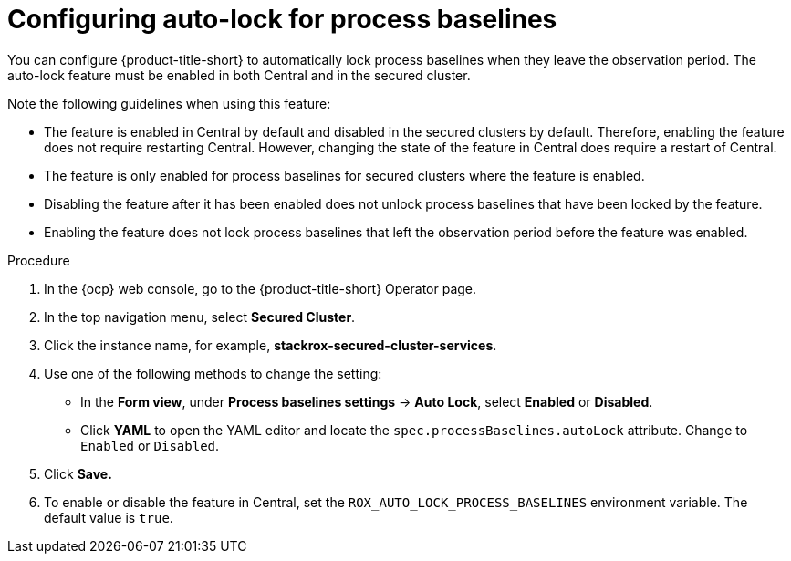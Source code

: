 // Module included in the following assemblies:
//
// * operating/evaluate-security-risks.adoc
:_mod-docs-content-type: PROCEDURE
[id="auto-lock-process-baselines_{context}"]
= Configuring auto-lock for process baselines

[role="_abstract"]
You can configure {product-title-short} to automatically lock process baselines when they leave the observation period. The auto-lock feature must be enabled in both Central and in the secured cluster. 

Note the following guidelines when using this feature:

* The feature is enabled in Central by default and disabled in the secured clusters by default. Therefore, enabling the feature does not require restarting Central. However, changing the state of the feature in Central does require a restart of Central. 
* The feature is only enabled for process baselines for secured clusters where the feature is enabled.
* Disabling the feature after it has been enabled does not unlock process baselines that have been locked by the feature. 
* Enabling the feature does not lock process baselines that left the observation period before the feature was enabled.

.Procedure

. In the {ocp} web console, go to the {product-title-short} Operator page.
. In the top navigation menu, select *Secured Cluster*.
. Click the instance name, for example, *stackrox-secured-cluster-services*.
. Use one of the following methods to change the setting:
* In the *Form view*, under *Process baselines settings* -> *Auto Lock*, select *Enabled* or *Disabled*.
* Click *YAML* to open the YAML editor and locate the `spec.processBaselines.autoLock` attribute. Change to `Enabled` or `Disabled`.
. Click *Save.*
. To enable or disable the feature in Central, set the `ROX_AUTO_LOCK_PROCESS_BASELINES` environment variable. The default value is `true`.
